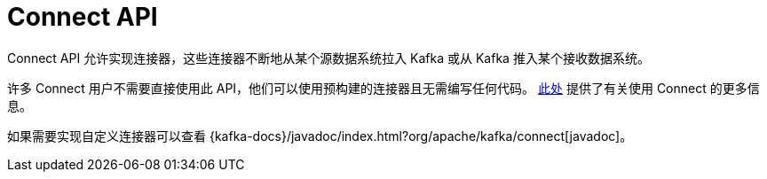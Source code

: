 [[kafka-connect-api]]
= Connect API

Connect API 允许实现连接器，这些连接器不断地从某个源数据系统拉入 Kafka 或从 Kafka 推入某个接收数据系统。

许多 Connect 用户不需要直接使用此 API，他们可以使用预构建的连接器且无需编写任何代码。 <<kafka-connect,此处>> 提供了有关使用 Connect 的更多信息。

如果需要实现自定义连接器可以查看 {kafka-docs}/javadoc/index.html?org/apache/kafka/connect[javadoc]。